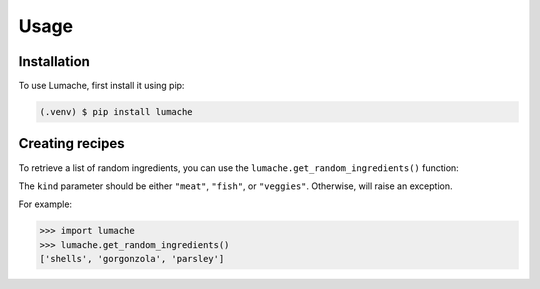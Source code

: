 Usage
=====

.. _installation:

Installation
------------

To use Lumache, first install it using pip:

.. code-block:: console

   (.venv) $ pip install lumache

Creating recipes
----------------

To retrieve a list of random ingredients,
you can use the ``lumache.get_random_ingredients()`` function:



The ``kind`` parameter should be either ``"meat"``, ``"fish"``,
or ``"veggies"``. Otherwise,
will raise an exception.


For example:

>>> import lumache
>>> lumache.get_random_ingredients()
['shells', 'gorgonzola', 'parsley']

